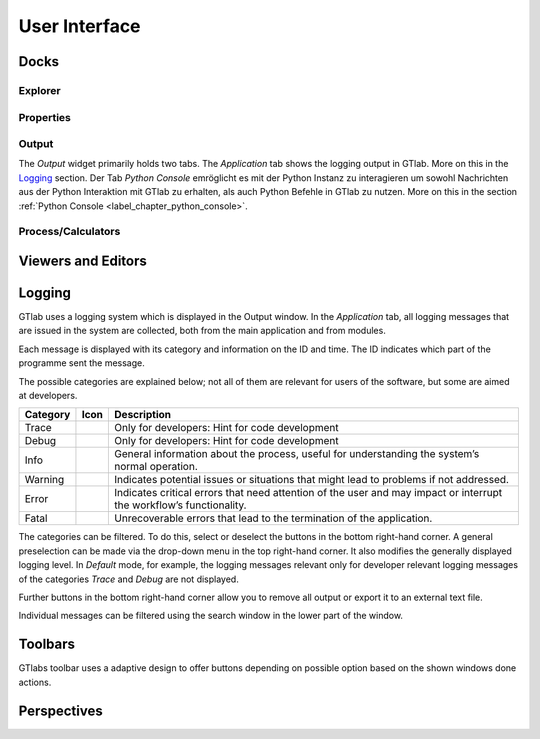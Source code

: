 User Interface
==============

Docks
-----

Explorer
^^^^^^^^

Properties
^^^^^^^^^^

Output
^^^^^^
The *Output* widget primarily holds two tabs. The *Application* tab shows the logging output in GTlab. More on this in the Logging_ section.  
Der Tab *Python Console* emröglicht es mit der Python Instanz zu interagieren um sowohl Nachrichten aus der Python Interaktion mit GTlab zu erhalten, als auch Python Befehle in GTlab zu nutzen.
More on this in the section :ref:`Python Console <label_chapter_python_console>`.


.. _label_section_processdock:

Process/Calculators
^^^^^^^^^^^^^^^^^^^


Viewers and Editors
-------------------


.. _label_section_logging:

Logging
-------
GTlab uses a logging system which is displayed in the Output window.
In the *Application* tab, all logging messages that are issued in the system are collected, both from the main application and from modules.

Each message is displayed with its category and information on the ID and time. The ID indicates which part of the programme sent the message.

The possible categories are explained below; not all of them are relevant for users of the software, but some are aimed at developers.

+------------+---------------------------------+---------------------------------------------------------------------------------------------------------------------+
| Category   | Icon                            | Description                                                                                                         |
+============+=================================+=====================================================================================================================+
| Trace      | |trace_bright| |trace_dark|     | Only for developers: Hint for code development                                                                      |
+------------+---------------------------------+---------------------------------------------------------------------------------------------------------------------+
| Debug      | |debug_bright| |debug_dark|     | Only for developers: Hint for code development                                                                      |
+------------+---------------------------------+---------------------------------------------------------------------------------------------------------------------+
| Info       | |info_bright| |info_dark|       | General information about the process, useful for understanding the system’s normal operation.                      |
+------------+---------------------------------+---------------------------------------------------------------------------------------------------------------------+
| Warning    | |warning_bright| |warning_dark| | Indicates potential issues or situations that might lead to problems if not addressed.                              |
+------------+---------------------------------+---------------------------------------------------------------------------------------------------------------------+
| Error      | |error_bright| |error_dark|     | Indicates critical errors that need attention of the user and may impact or interrupt the workflow’s functionality. |
+------------+---------------------------------+---------------------------------------------------------------------------------------------------------------------+
| Fatal      | |fatal_bright| |fatal_dark|     |  Unrecoverable errors that lead to the termination of the application.                                              |
+------------+---------------------------------+---------------------------------------------------------------------------------------------------------------------+

The categories can be filtered. To do this, select or deselect the buttons in the bottom right-hand corner. A general preselection can be made via the
drop-down menu in the top right-hand corner. It also modifies the generally displayed logging level. In *Default* mode, for example, the logging messages relevant only for
developer relevant logging messages of the categories *Trace* and *Debug* are not displayed.

Further buttons in the bottom right-hand corner allow you to remove all output or export it to an external text file.

Individual messages can be filtered using the search window in the lower part of the window.


.. |trace_bright| image:: images/logging_trace_bright.png
   :align: middle
   :height: 16
   :alt: Trace
   :class: only-light
   
.. |trace_dark| image:: images/logging_trace_dark.png
   :align: middle
   :height: 16
   :alt: Trace
   :class: only-dark

.. |debug_bright| image:: images/logging_debug_bright.png
   :align: middle
   :width: 16
   :alt: Debug
   :class: only-light
   
.. |debug_dark| image:: images/logging_debug_dark.png
   :align: middle
   :height: 16
   :alt: Debug
   :class: only-dark   

.. |info_bright| image:: images/logging_info_bright.png
   :align: middle
   :width: 16
   :alt: Info
   :class: only-light
   
.. |info_dark| image:: images/logging_info_dark.png
   :align: middle
   :width: 16
   :alt: Info
   :class: only-dark   

.. |warning_bright| image:: images/logging_warning_bright.png
   :align: middle
   :width: 16
   :alt: Warning
   :class: only-light
   
.. |warning_dark| image:: images/logging_warning_dark.png
   :align: middle
   :width: 16
   :alt: Warning
   :class: only-dark 
   
.. |error_bright| image:: images/logging_error_bright.png
   :align: middle
   :width: 16
   :alt: Error
   :class: only-light
   
.. |error_dark| image:: images/logging_error_dark.png
   :align: middle
   :width: 16
   :alt: Error
   :class: only-dark 
   
.. |fatal_bright| image:: images/logging_fatal_bright.png
   :align: middle
   :width: 16
   :alt: Fatal
   :class: only-light
   
.. |fatal_dark| image:: images/logging_fatal_dark.png
   :align: middle
   :width: 16
   :alt: Fatal
   :class: only-dark 

Toolbars
--------
GTlabs toolbar uses a adaptive design to offer buttons depending on possible option based on the shown windows done actions.


.. _label_section_perspectives:

Perspectives
------------
